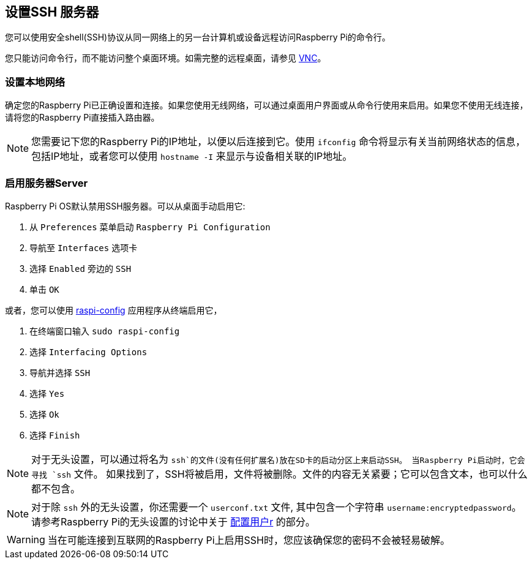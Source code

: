 [[ssh]]
== 设置SSH 服务器

您可以使用安全shell(SSH)协议从同一网络上的另一台计算机或设备远程访问Raspberry Pi的命令行。

您只能访问命令行，而不能访问整个桌面环境。如需完整的远程桌面，请参见 xref:remote-access.adoc#vnc[VNC]。

[[set-up-your-local-network]]
=== 设置本地网络

确定您的Raspberry Pi已正确设置和连接。如果您使用无线网络，可以通过桌面用户界面或从命令行使用来启用。如果您不使用无线连接，请将您的Raspberry Pi直接插入路由器。

NOTE: 您需要记下您的Raspberry Pi的IP地址，以便以后连接到它。使用 `ifconfig` 命令将显示有关当前网络状态的信息，包括IP地址，或者您可以使用 `hostname -I` 来显示与设备相关联的IP地址。

[[enabling-the-server]]
=== 启用服务器Server

Raspberry Pi OS默认禁用SSH服务器。可以从桌面手动启用它:

. 从 `Preferences` 菜单启动 `Raspberry Pi Configuration` 
. 导航至 `Interfaces` 选项卡
. 选择 `Enabled` 旁边的 `SSH`
. 单击 `OK`

或者，您可以使用 xref:configuration.adoc#raspi-config[raspi-config] 应用程序从终端启用它，

. 在终端窗口输入 `sudo raspi-config` 
. 选择 `Interfacing Options`
. 导航并选择 `SSH`
. 选择 `Yes`
. 选择 `Ok`
. 选择 `Finish`

NOTE: 对于无头设置，可以通过将名为 `ssh`的文件(没有任何扩展名)放在SD卡的启动分区上来启动SSH。 当Raspberry Pi启动时，它会寻找 `ssh` 文件。 如果找到了，SSH将被启用，文件将被删除。文件的内容无关紧要；它可以包含文本，也可以什么都不包含。

NOTE: 对于除 `ssh` 外的无头设置，你还需要一个 `userconf.txt` 文件, 其中包含一个字符串 `username:encryptedpassword`。 请参考Raspberry Pi的无头设置的讨论中关于 xref:configuration.adoc#configuring-a-user[配置用户r] 的部分。

WARNING: 当在可能连接到互联网的Raspberry Pi上启用SSH时，您应该确保您的密码不会被轻易破解。
